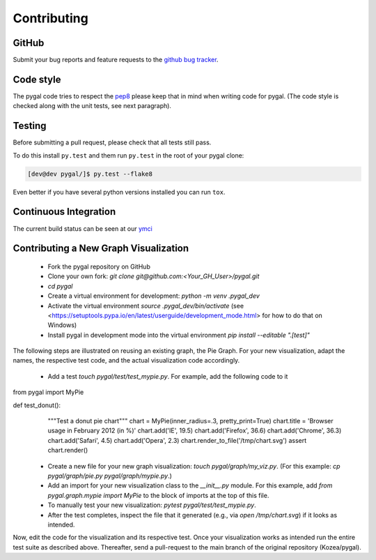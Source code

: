 ============
Contributing
============


GitHub
======

Submit your bug reports and feature requests to the `github bug tracker <http://github.com/Kozea/pygal/issues>`_.


Code style
==========

The pygal code tries to respect the `pep8 <https://www.python.org/dev/peps/pep-0008/>`_ please keep that in mind when writing code for pygal. (The code style is checked along with the unit tests, see next paragraph).


Testing
=======

Before submitting a pull request, please check that all tests still pass.


To do this install ``py.test`` and them run ``py.test`` in the root of your pygal clone:

.. code-block:: bash

   [dev@dev pygal/]$ py.test --flake8


Even better if you have several python versions installed you can run ``tox``.


Continuous Integration
======================

The current build status can be seen at our `ymci <https://ymci.kozea.fr/project/view/12>`_


Contributing a New Graph Visualization
======================================

  * Fork the pygal repository on GitHub
  * Clone your own fork: `git clone git@github.com:<Your_GH_User>/pygal.git`
  * `cd pygal`
  * Create a virtual environment for development: `python -m venv .pygal_dev`
  * Activate the virtual environment `source .pygal_dev/bin/activate` (see <https://setuptools.pypa.io/en/latest/userguide/development_mode.html> for how to do that on Windows)
  * Install pygal in development mode into the virtual environment `pip install --editable ".[test]"`

The following steps are illustrated on reusing an existing graph, the Pie Graph. For your new visualization, adapt the names, the respective test code, and the actual visualization code accordingly.

  * Add a test `touch pygal/test/test_mypie.py`. For example, add the following code to it

.. code-block:: python

from pygal import MyPie


def test_donut():
    """Test a donut pie chart"""
    chart = MyPie(inner_radius=.3, pretty_print=True)
    chart.title = 'Browser usage in February 2012 (in %)'
    chart.add('IE', 19.5)
    chart.add('Firefox', 36.6)
    chart.add('Chrome', 36.3)
    chart.add('Safari', 4.5)
    chart.add('Opera', 2.3)
    chart.render_to_file('/tmp/chart.svg')
    assert chart.render()

  * Create a new file for your new graph visualization: `touch pygal/graph/my_viz.py`. (For this example: `cp pygal/graph/pie.py pygal/graph/mypie.py`.)
  * Add an import for your new visualization class to the `__init__.py` module. For this example, add `from pygal.graph.mypie import MyPie` to the block of imports at the top of this file.
  * To manually test your new visualization: `pytest pygal/test/test_mypie.py`.
  * After the test completes, inspect the file that it generated (e.g., via `open /tmp/chart.svg`) if it looks as intended.


Now, edit the code for the visualization and its respective test.
Once your visualization works as intended run the entire test suite as described above.
Thereafter, send a pull-request to the main branch of the original repository (Kozea/pygal).
